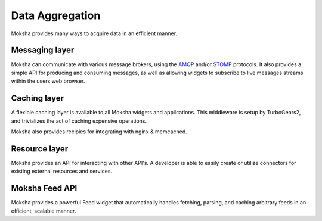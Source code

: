 ================
Data Aggregation
================

Moksha provides many ways to acquire data in an efficient manner.

Messaging layer
---------------

Moksha can communicate with various message brokers, using the `AMQP
<http://amqp.org>`_ and/or `STOMP <http://stomp.codehaus.org/Protocol>`_
protocols.  It also provides a simple API for producing and consuming messages,
as well as allowing widgets to subscribe to live messages streams within the
users web browser.

Caching layer
-------------

A flexible caching layer is available to all Moksha widgets and applications.
This middleware is setup by TurboGears2, and trivializes the act of caching
expensive operations.

Moksha also provides recipies for integrating with nginx & memcached.

Resource layer
--------------

Moksha provides an API for interacting with other API's.  A developer is able
to easily create or utilize connectors for existing external resources and
services.

Moksha Feed API
---------------

Moksha provides a powerful Feed widget that automatically handles fetching,
parsing, and caching arbitrary feeds in an efficient, scalable manner.
